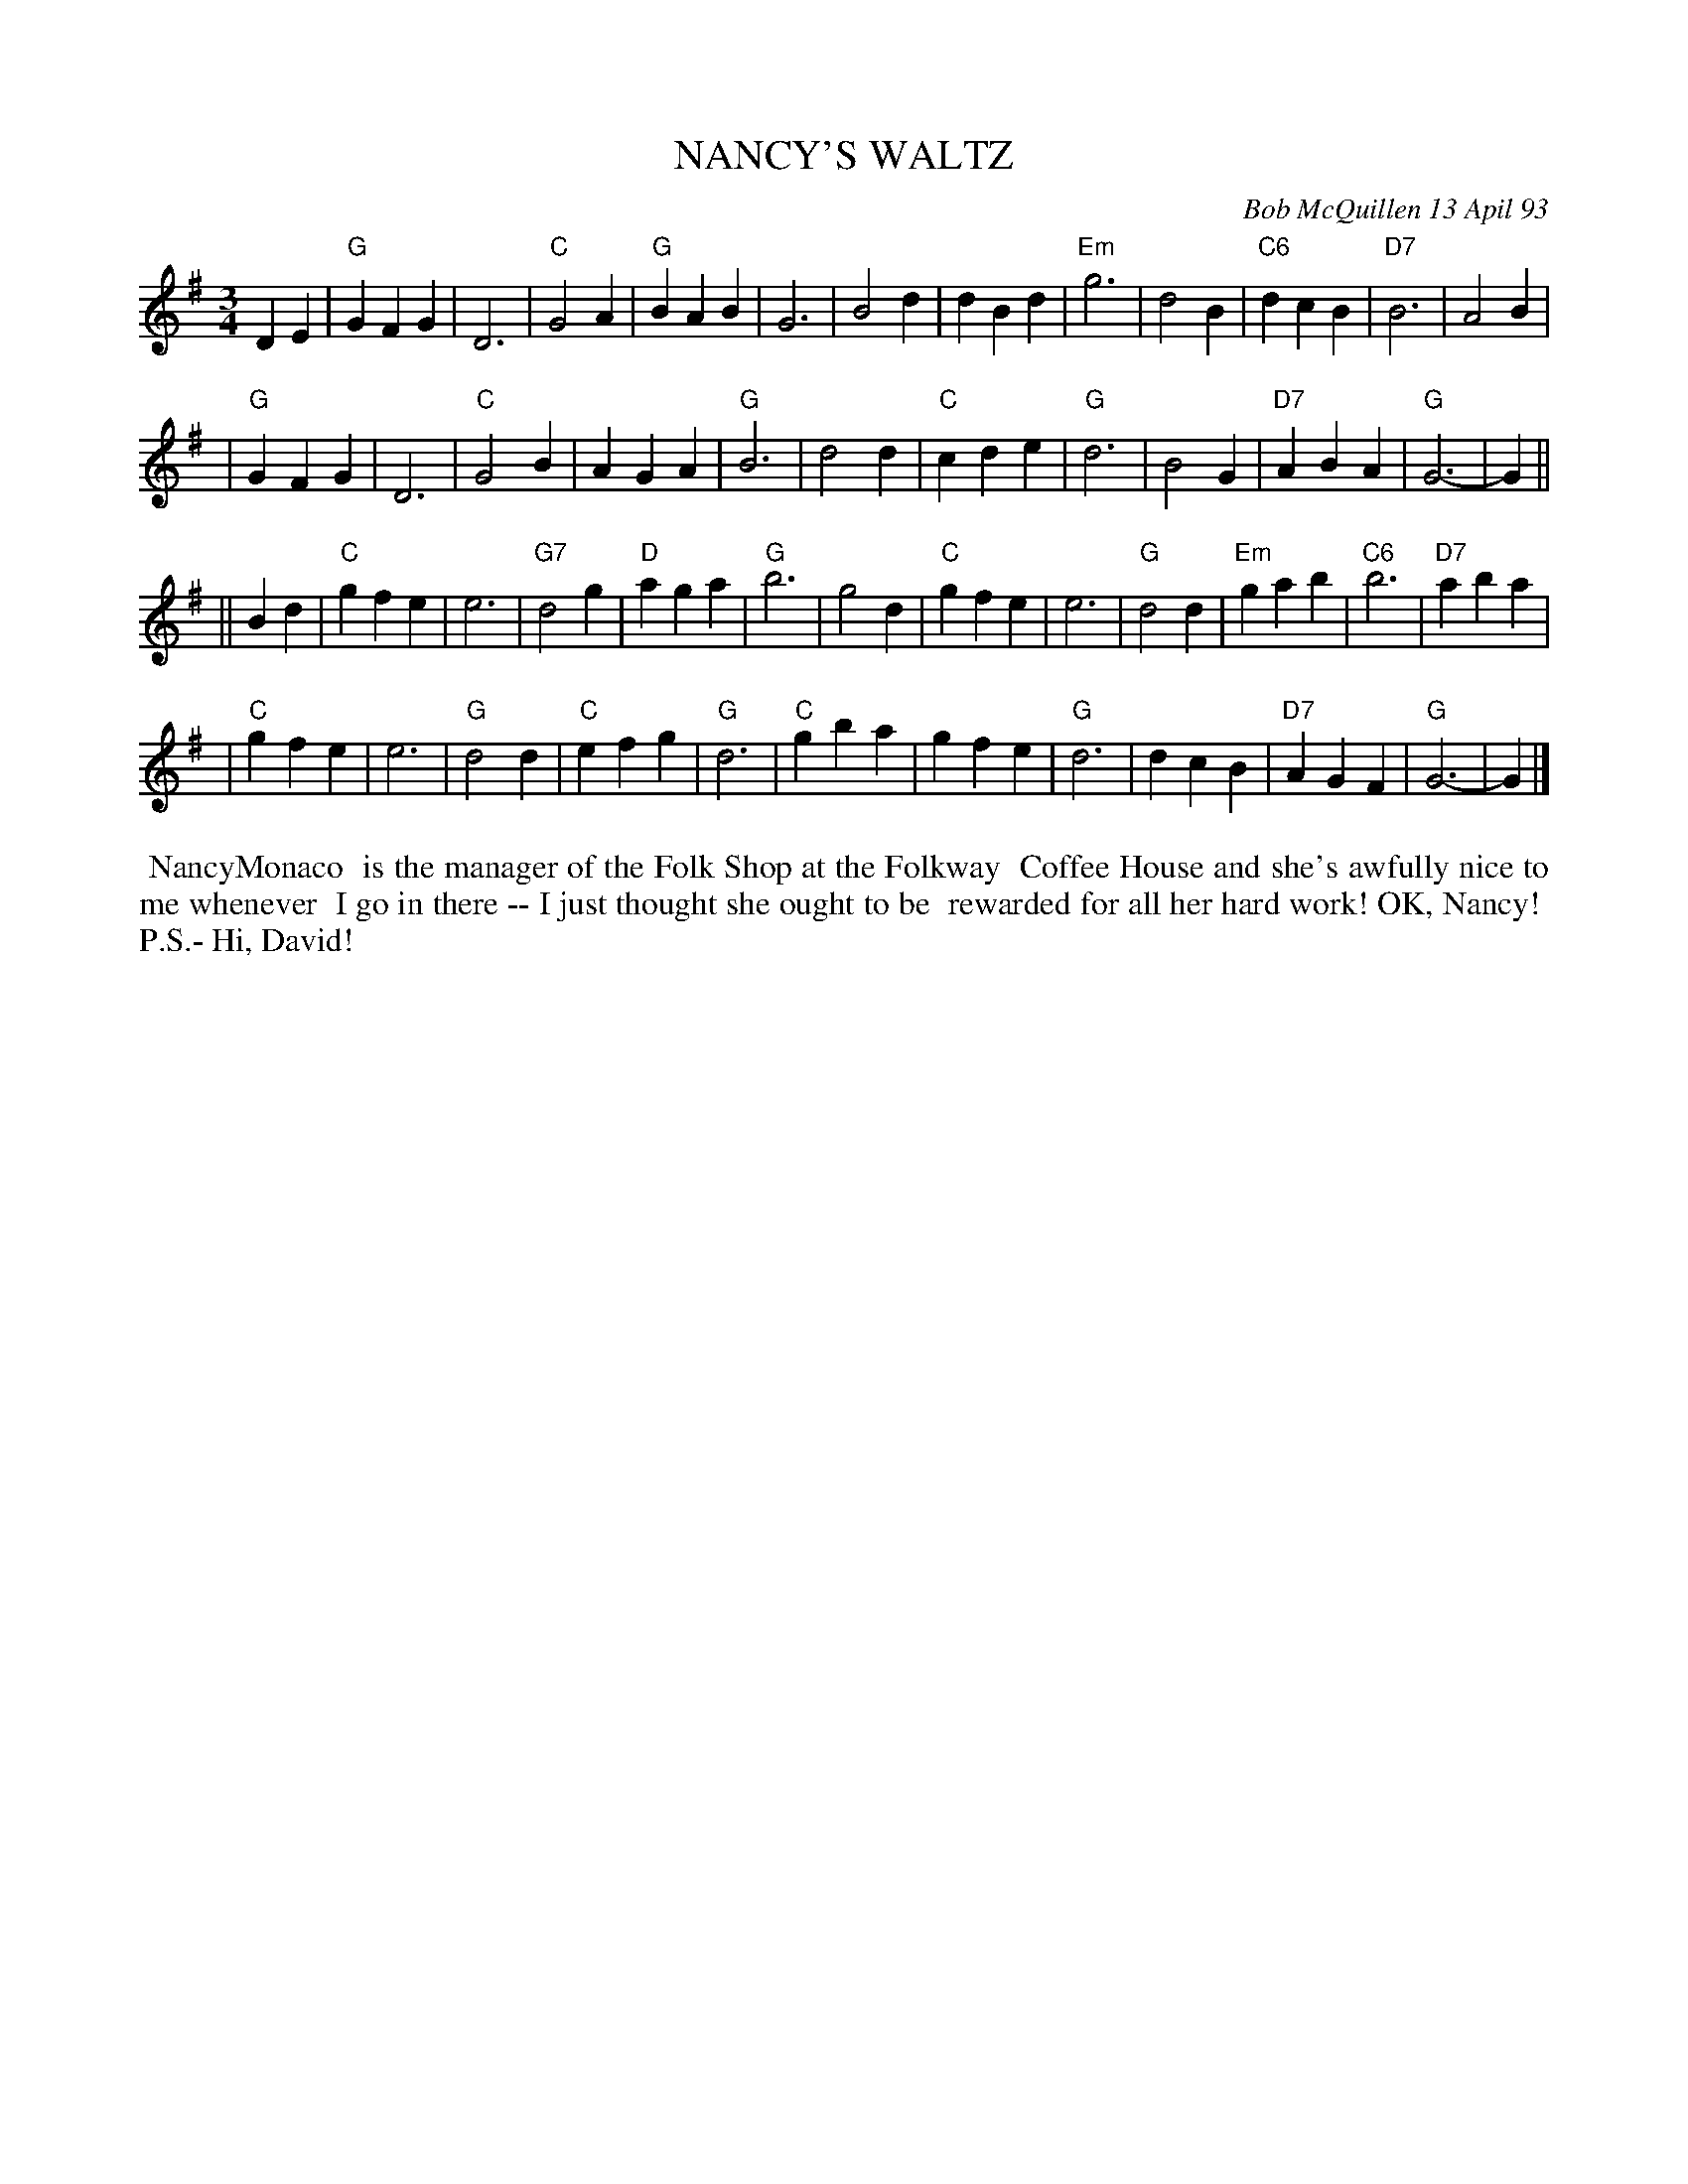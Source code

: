 X: 10078
T: NANCY'S WALTZ
C: Bob McQuillen 13 Apil 93
B: Bob's Note Book 10 #78
%R: waltz
Z: 2020 John Chambers <jc:trillian.mit.edu>
M: 3/4
L: 1/4
K: G
DE \
| "G"GFG | D3 | "C"G2A | "G"BAB | G3 | B2d | dBd | "Em"g3 | d2B | "C6"dcB | "D7"B3 | A2B |
| "G"GFG | D3 | "C"G2B | AGA | "G"B3 | d2d | "C"cde | "G"d3 | B2G | "D7"ABA | "G"G3- | G ||
|| Bd \
| "C"gfe | e3 | "G7"d2g | "D"aga | "G"b3 | g2d | "C"gfe | e3 | "G"d2d | "Em"gab | "C6"b3 | "D7"aba |
| "C"gfe | e3 | "G"d2d | "C"efg | "G"d3 | "C"gba | gfe | "G"d3 | dcB | "D7"AGF | "G"G3- | G |]
%%begintext align
%% NancyMonaco
%% is the manager of the Folk Shop at the Folkway
%% Coffee House and she's awfully nice to me whenever
%% I go in there -- I just thought she ought to be
%% rewarded for all her hard work! OK, Nancy!
%% P.S.- Hi, David!
%%endtext
